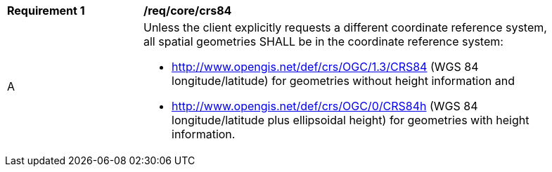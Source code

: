[[req_core_crs84]]
[width="90%",cols="2,6a"]
|===
^|*Requirement {counter:req-id}* |*/req/core/crs84*
^|A |Unless the client explicitly requests a different coordinate reference system, all spatial geometries SHALL be in the coordinate reference system:

* http://www.opengis.net/def/crs/OGC/1.3/CRS84 (WGS 84 longitude/latitude) for geometries without height information and
* http://www.opengis.net/def/crs/OGC/0/CRS84h (WGS 84 longitude/latitude plus ellipsoidal height) for geometries with height information.
|===
